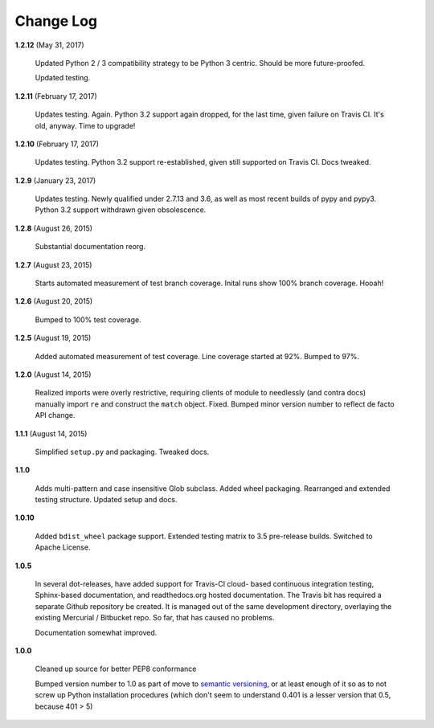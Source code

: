 Change Log
==========

**1.2.12**  (May 31, 2017)

    Updated Python 2 / 3 compatibility strategy to be Python 3
    centric. Should be more future-proofed.

    Updated testing.


**1.2.11**  (February 17, 2017)

    Updates testing. Again.  Python 3.2 support again dropped, for the
    last time, given failure on Travis CI. It's old, anyway. Time to
    upgrade!


**1.2.10**  (February 17, 2017)

    Updates testing.  Python 3.2 support re-established, given still
    supported on Travis CI. Docs tweaked.


**1.2.9**  (January 23, 2017)

    Updates testing. Newly qualified under 2.7.13 and 3.6, as well as
    most recent builds of pypy and pypy3. Python 3.2 support withdrawn
    given obsolescence.


**1.2.8**  (August 26, 2015)

    Substantial documentation reorg.


**1.2.7**  (August 23, 2015)

    Starts automated measurement of test branch coverage. Inital runs
    show 100% branch coverage. Hooah!


**1.2.6**  (August 20, 2015)

    Bumped to 100% test coverage.


**1.2.5**  (August 19, 2015)

    Added automated measurement of test coverage. Line coverage
    started at 92%. Bumped to 97%.


**1.2.0**  (August 14, 2015)

    Realized imports were overly restrictive, requiring clients of
    module to needlessly (and contra docs) manually import ``re`` and
    construct the ``match`` object. Fixed. Bumped minor version number
    to reflect de facto API change.


**1.1.1**  (August 14, 2015)

    Simplified ``setup.py`` and packaging. Tweaked docs.


**1.1.0** 

    Adds multi-pattern and case insensitive Glob subclass. Added wheel
    packaging. Rearranged and extended testing structure. Updated
    setup and docs.


**1.0.10** 

    Added ``bdist_wheel`` package support. Extended testing matrix to
    3.5 pre-release builds. Switched to Apache License.


**1.0.5** 

    In several dot-releases, have added support for Travis-CI cloud-
    based continuous integration testing, Sphinx-based documentation,
    and readthedocs.org hosted documentation. The Travis bit has
    required a separate Github repository be created. It is managed
    out of the same development directory, overlaying the existing
    Mercurial / Bitbucket repo. So far, that has caused no problems.

    Documentation somewhat improved.


**1.0.0** 

    Cleaned up source for better PEP8 conformance

    Bumped version number to 1.0 as part of move to `semantic
    versioning <http://semver.org>`_, or at least enough of it so as
    to not screw up Python installation procedures (which don't seem
    to understand 0.401 is a lesser version that 0.5, because 401 > 5)



